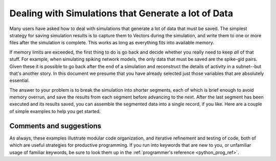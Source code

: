 .. _dealing_simulations_generate_lot_data:

Dealing with Simulations that Generate a lot of Data
=================

Many  users have asked how to deal with simulations that generate a lot of data that must be saved. The simplest strategy for saving simulation results is to capture them to Vectors during the simulation, and write them to one or more files after the simulation is complete. This works as long as everything fits into available memory.

If memory limits are exceeded, the first thing to do is go back and decide whether you really need to keep *all* of that stuff. For example, when simulating spiking network models, the only data that must be saved are the spike-gid pairs. Given these it is possible to go back after the end of a simulation and reconstruct the details of activity in a subnet--but that's another story. In this document we presume that you have already selected just those variables that are absolutely essential.

The answer to your problem is to break the simulation into shorter segments, each of which is brief enough to avoid memory overrun, and save the results from each segment before advancing to the next. After the last segment has been executed and its results saved, you can assemble the segmented data into a single record, if you like. Here are a couple of simple examples to help you get started.

Comments and suggestions
-------------

As always, these examples illustrate modular code organization, and iterative refinement and testing of code, both of which are useful strategies for productive programming. If you run into keywords that are new to you, or unfamiliar usage of familiar keywords, be sure to look them up in the :ref:`programmer's reference <python_prog_ref>`.
